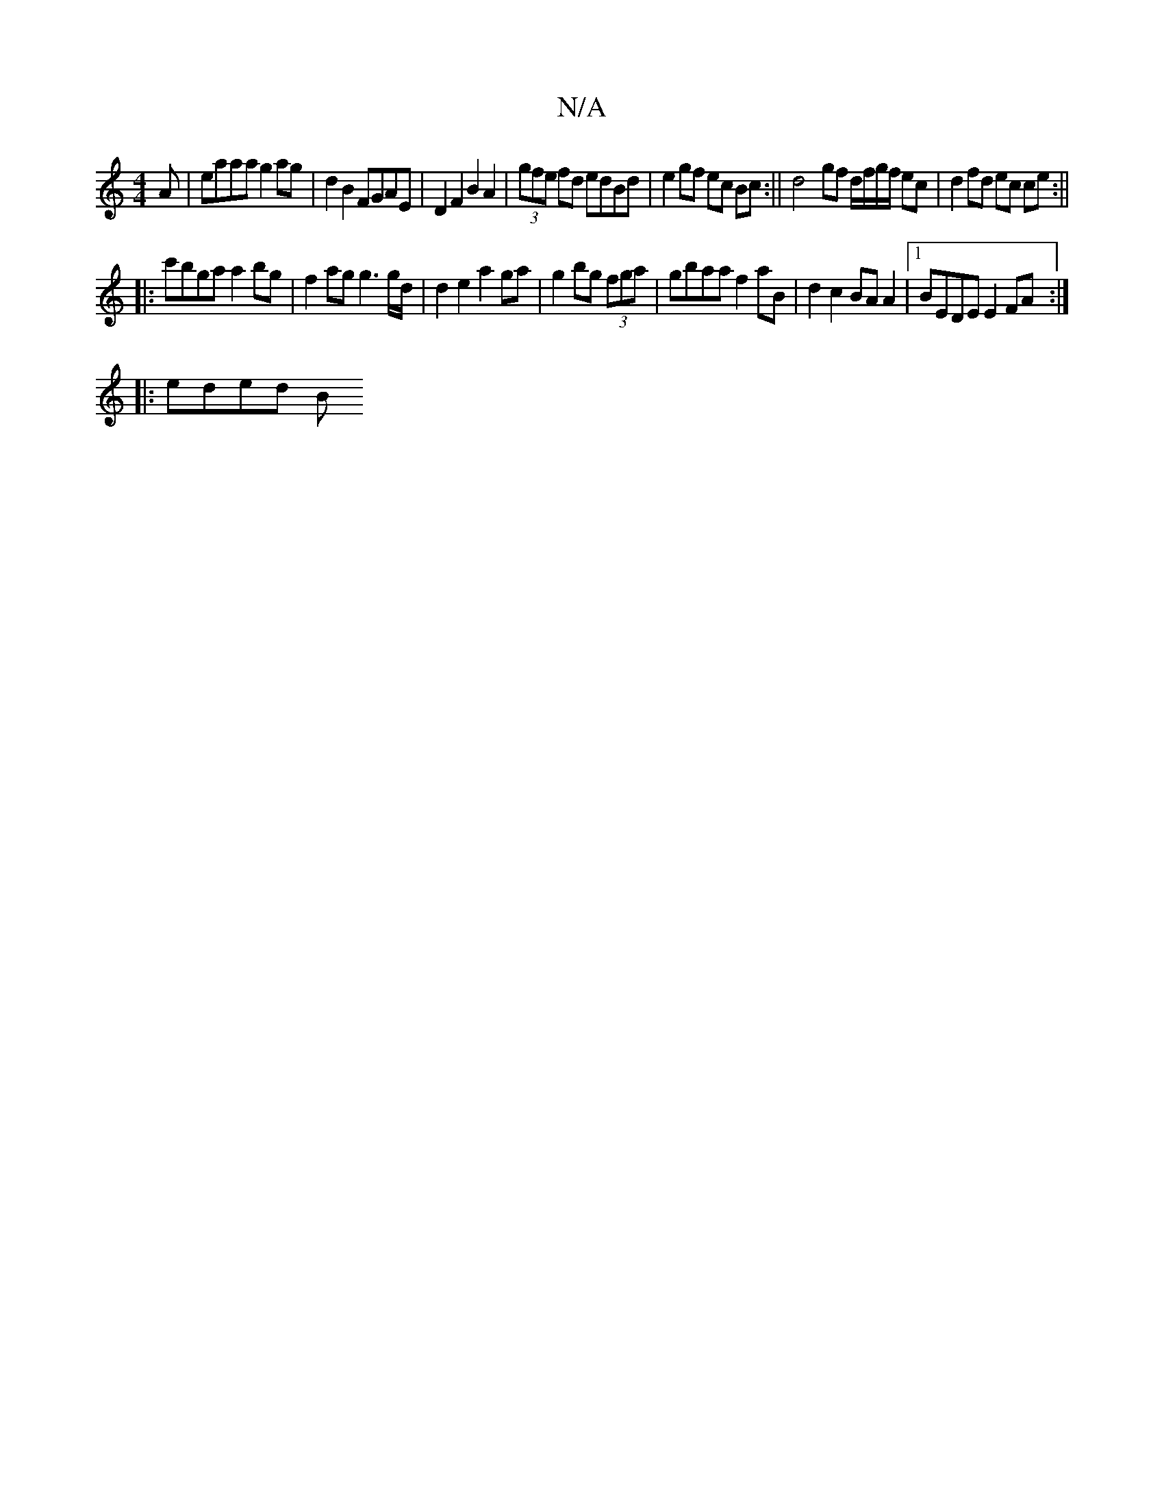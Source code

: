 X:1
T:N/A
M:4/4
R:N/A
K:Cmajor
A|eaaa g2ag | d2 B2 FGAE|D2 F2 B2 A2|(3gfe fd edBd|e2 gf ec Bc:|| d4- gf d/f/g/f/ ec | d2fd ec ce:|| 
|:c'bga a2bg|f2ag g3 g/d/|d2 e2 a2 ga|g2 bg (3fga |gbaa f2aB|d2 c2 BA A2|1 BEDE E2 FA :|
|: eded B